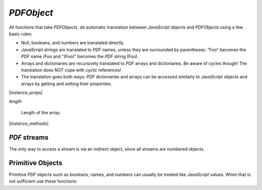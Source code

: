 .. _mutool_object_pdf_object:



.. _mutool_run_js_api_pdf_object:



`PDFObject`
--------------


All functions that take `PDFObjects`, do automatic translation between
:title:`JavaScript` objects and `PDFObjects` using a few basic rules:


- Null, booleans, and numbers are translated directly.
- :title:`JavaScript` strings are translated to :title:`PDF` names, unless
  they are surrounded by parentheses: "Foo" becomes the :title:`PDF` name /Foo
  and "(Foo)" becomes the :title:`PDF` string (Foo).
- Arrays and dictionaries are recursively translated to :title:`PDF` arrays
  and dictionaries. Be aware of cycles though! The translation does NOT cope
  with cyclic references!
- The translation goes both ways: :title:`PDF` dictionaries and arrays can
  be accessed similarly to :title:`JavaScript` objects and arrays by getting
  and setting their properties.


|instance_props|

`length`

    Length of the array.




|instance_methods|

.. method:: get(ref)

    Access dictionaries and arrays in the `PDFObject`.

    :arg ref: Key or index.
    :return: The value for the key or index.

    |example_tag|

    .. code-block:: javascript

        var dict = pdfDocument.newDictionary();
        var value = dict.get("my_key");
        var arr = pdfDocument.newArray();
        var value = arr.get(1);


.. method:: put(ref, value)

    Put information into dictionaries and arrays in the `PDFObject`.
    Dictionaries and arrays can also be accessed using normal property syntax: `obj.Foo = 42; delete obj.Foo; x = obj[5]`.

    :arg ref: Key or index.
    :arg value: The value for the key or index.

    |example_tag|

    .. code-block:: javascript

        var dict = pdfDocument.newDictionary();
        dict.put("my_key", "my_value");
        var arr = pdfDocument.newArray();
        arr.put(0, 42);


.. method:: delete(ref)

    Delete a reference from a `PDFObject`.

    :arg ref: Key or index.

    |example_tag|

    .. code-block:: javascript

        pdfObj.delete("my_key");
        var dict = pdfDocument.newDictionary();
        dict.put("my_key", "my_value");
        dict.delete("my_key");
        var arr = pdfDocument.newArray();
        arr.put(1, 42);
        arr.delete(1);


.. method:: resolve()

    If the object is an indirect reference, return the object it points to; otherwise return the object itself.

    :return: Object.

    |example_tag|

    .. code-block:: javascript

        var resolvedObj = pdfObj.resolve();


.. method:: compare(other_obj)

    |mutool_tag|

    Compare the object to another one. Returns 0 on match, non-zero on mismatch. Streams always mismatch.

    :arg other: `PDFObject`.
    :return: `Boolean`.

    |example_tag|

    .. code-block:: javascript

        var match = pdfObj.compare(other_obj);


.. method:: isArray()

    :return: `Boolean`.

    |example_tag|

    .. code-block:: javascript

        var result = pdfObj.isArray();

.. method:: isDictionary()

    :return: `Boolean`.

    |example_tag|

    .. code-block:: javascript

        var result = pdfObj.isDictionary();

.. method:: forEach(fun)

    Iterate over all the entries in a dictionary or array and call a function for each value-key pair.

    :arg fun: Function in the format `function(value,key){...}`.

    |example_tag|

    .. code-block:: javascript

        pdfObj.forEach(function(value,key){console.log("value="+value+",key="+key)});


.. method:: push(item)

    Append `item` to the end of an array.

    :arg item: Item to add.

    |example_tag|

    .. code-block:: javascript

        pdfObj.push("item");


.. method:: toString()

    Returns the object as a pretty-printed string.

    :return: `String`.

    |example_tag|

    .. code-block:: javascript

        var str = pdfObj.toString();


.. method:: valueOf()

    Convert primitive :title:`PDF` objects to a corresponding primitive `Null`,
    `Boolean`, `Number` or `String` :title:`JavaScript` objects.
    Indirect :title:`PDF` objects get converted to the string "R"
    while :title:`PDF` names are converted to plain strings.
    :title:`PDF` arrays or dictionaries are returned unchanged.

    :return: `Null` \| `Boolean` \| `Number` \| `String`.

    |example_tag|

    .. code-block:: javascript

        var val = pdfObj.valueOf();


.. method:: isIndirect()

    Is the object an indirect reference.

    :return: `Boolean`.


    |example_tag|

    .. code-block:: javascript

        var val = pdfObj.isIndirect();


.. method:: asIndirect()

    Return the object number the indirect reference points to.

    :return: `Integer`.


    |example_tag|

    .. code-block:: javascript

        var val = pdfObj.asIndirect();


.. method:: isFileSpec()

    Is the object a file specification (or a reference to a file specification).

    :return: `Boolean`.


    |example_tag|

    .. code-block:: javascript

        var val = pdfObj.isFileSpec();




:title:`PDF` streams
~~~~~~~~~~~~~~~~~~~~~~~~~

The only way to access a stream is via an indirect object, since all streams are numbered objects.


.. method:: isStream()

    *True* if the object is an indirect reference pointing to a stream.

    :return: `Boolean`.

    |example_tag|

    .. code-block:: javascript

        var val = pdfObj.isStream();


.. method:: readStream()

    Read the contents of the stream object into a `Buffer`.

    :return: `Buffer`.

    |example_tag|

    .. code-block:: javascript

        var buffer = pdfObj.readStream();

.. method:: readRawStream()

    Read the raw, uncompressed, contents of the stream object into a `Buffer`.

    :return: `Buffer`.

    |example_tag|

    .. code-block:: javascript

        var buffer = pdfObj.readRawStream();

.. method:: writeObject(obj)

    Update the object the indirect reference points to.

    :arg obj: Object to update.

    |example_tag|

    .. code-block:: javascript

        pdfObj.writeObject(obj);

.. method:: writeStream(buffer)

    Update the contents of the stream the indirect reference points to.
    This will update the "Length", "Filter" and "DecodeParms" automatically.

    :arg buffer: `Buffer`.

    |example_tag|

    .. code-block:: javascript

        pdfObj.writeStream(buffer);

.. method:: writeRawStream(buffer)

    Update the contents of the stream the indirect reference points to.
    The buffer must contain already compressed data that matches
    the "Filter" and "DecodeParms". This will update the "Length"
    automatically, but leave the "Filter" and "DecodeParms" untouched.


    :arg buffer: `Buffer`.


    |example_tag|

    .. code-block:: javascript

        pdfObj.writeRawStream(buffer);


Primitive Objects
~~~~~~~~~~~~~~~~~~~~~~~~~


Primitive :title:`PDF` objects such as booleans, names, and numbers can usually be treated like :title:`JavaScript` values. When that is not sufficient use these functions:


.. method:: isNull()

    Returns *true* if the object is a `null` object.

    :return: `Boolean`.

    |example_tag|

    .. code-block:: javascript

        var val = pdfObj.isNull();

.. method:: isBoolean()

    Returns *true* if the object is a `Boolean` object.

    :return: `Boolean`.

    |example_tag|

    .. code-block:: javascript

        var val = pdfObj.isBoolean();

.. method:: asBoolean()

    Get the boolean primitive value.

    :return: `Boolean`.

    |example_tag|

    .. code-block:: javascript

        var val = pdfObj.asBoolean();

.. method:: isInteger()

    Returns *true* if the object is an `Integer` object.

    :return: `Boolean`.

    |example_tag|

    .. code-block:: javascript

        var val = pdfObj.isInteger();

.. method:: isNumber()

    Returns *true* if the object is a `Number` object.

    :return: `Boolean`.

    |example_tag|

    .. code-block:: javascript

        var val = pdfObj.isNumber();

.. method:: asNumber()

    Get the number primitive value.

    :return: `Integer`.

    |example_tag|

    .. code-block:: javascript

        var val = pdfObj.asNumber();

.. method:: isName()

    Returns *true* if the object is a `Name` object.

    :return: `Boolean`.

    |example_tag|

    .. code-block:: javascript

        var val = pdfObj.isName();

.. method:: asName()

    Get the name as a string.

    :return: `String`.

    |example_tag|

    .. code-block:: javascript

        var val = pdfObj.asName();

.. method:: isReal()

    |mutool_tag|

    Returns *true* if the object is a `Real` object.

    :return: `Boolean`.

    |example_tag|

    .. code-block:: javascript

        var val = pdfObj.isReal();

.. method:: isString()

    Returns *true* if the object is a `String` object.

    :return: `Boolean`.

    |example_tag|

    .. code-block:: javascript

        var val = pdfObj.isString();

.. method:: asString()

    Convert a "text string" to a :title:`JavaScript` unicode string.

    :return: `String`.

    |example_tag|

    .. code-block:: javascript

        var val = pdfObj.asString();

.. method:: asByteString()

    Convert a string to an array of byte values.

    :return: `[...]`.

    |example_tag|

    .. code-block:: javascript

        var val = pdfObj.asByteString();

.. method:: getNumber()

    Convert a primitive :title:`PDF` integer or real object to a `Number` :title:`JavaScript` object.

    :return: `Number`.

    |example_tag|

    .. code-block:: javascript

        var nbr = pdfObj.getNumber();

.. method:: getName()

    Convert a primitive :title:`PDF` name object to a `String` :title:`JavaScript` object.

    :return: `String`.

    |example_tag|

    .. code-block:: javascript

        var name = pdfObj.getName();

.. method:: getString()

    Convert a primitive :title:`PDF` string object to a `String` :title:`JavaScript` object.

    :return: `String`.

    |example_tag|

    .. code-block:: javascript

        var str = pdfObj.getString();

.. method:: getInheritable()

    Access dictionaries and array in the `PDFObject`.

    For a dictionary, if the requested key does not exist, getInheritable()
    will walk Parent references to parent dictionaries and lookup the same
    key there. If no key can be found in any parent or grand-parent or
    grand-grand-parent, all the way up, null is returned.

    :arg ref: Key or index.
    :return: The value for the key or index.

    |example_tag|

    .. code-block:: javascript

        var dict = pdfDocument.newDictionary();
        var grandParent = pdfDocument.newDictionary();
        var grandgrandParent = pdfDocument.newDictionary();
        grandgrandParent.put("my_key", "my_value");
        grandParent.put("Parent", grandgrandParent);
        dict.put("Parent", grandParent);
        var value = dict.getInheritable("my_key");
        var arr = pdfDocument.newArray();
        var value = arr.get(0);

